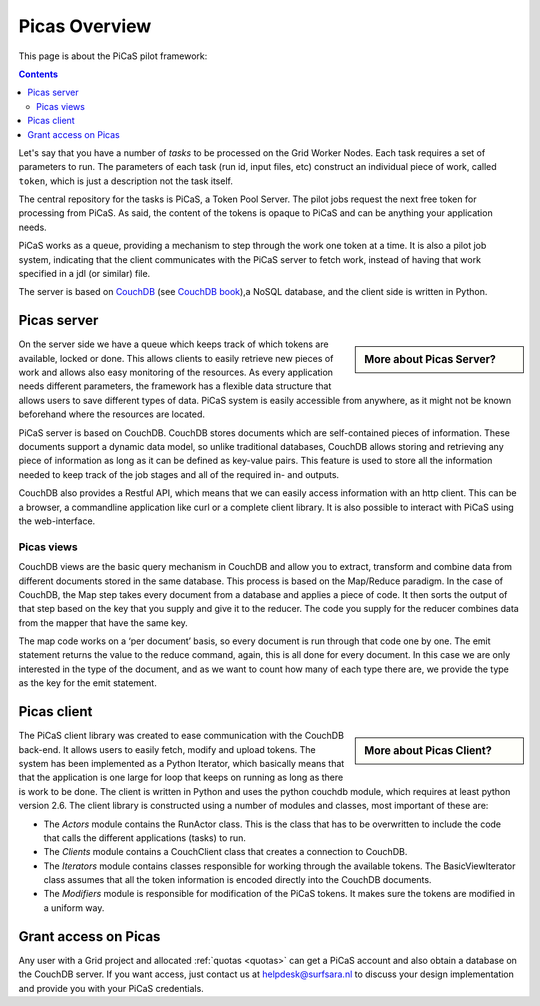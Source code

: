 .. _picas-overview:

**************
Picas Overview
**************

This page is about the PiCaS pilot framework:

.. contents:: 
    :depth: 4


Let's say that you have a number of *tasks* to be processed on the Grid Worker Nodes. Each task requires a set of parameters to run. The parameters of each task (run id, input files, etc) construct an individual piece of work, called ``token``, which is just a description not the task itself.  

The central repository for the tasks is PiCaS, a Token Pool Server. The pilot jobs request the next free token for processing from PiCaS. As said, the content of the tokens is opaque to PiCaS and can be anything your application needs.

PiCaS works as a queue, providing a mechanism to step through the work one token at a time. It is also a pilot job system, indicating that the client communicates with the PiCaS server to fetch work, instead of having that work specified in a jdl (or similar) file.  

The server is based on `CouchDB`_ (see `CouchDB book`_),a NoSQL database, and the client side is written in Python.  


.. _picas-server:

============
Picas server
============

.. sidebar:: More about Picas Server?

		.. seealso:: Checkout our mooc videos Picas server side :ref:`Part I <mooc-picas-server1>` and :ref:`Part II <mooc-picas-server2>`.

On the server side we have a queue which keeps track of which tokens are available, locked or done. This allows clients to easily retrieve new pieces of work and allows also easy monitoring of the resources. As every application needs different parameters, the framework has a flexible data structure that allows users to save different types of data. PiCaS system is easily accessible from anywhere, as it might not be known beforehand where the resources are located.

PiCaS server is based on CouchDB. CouchDB stores documents which are self-contained pieces of information. These documents support a dynamic data model, so unlike traditional databases, CouchDB allows storing and retrieving any piece of information as long as it can be defined as key-value pairs. This feature is used to store all the information needed to keep track of the job stages and all of the required in- and outputs.

CouchDB also provides a Restful API, which means that we can easily access information with an http client. This can be a browser, a commandline application like curl or a complete client library. It is also possible to interact with PiCaS using the web-interface. 
  

Picas views
===========

CouchDB views are the basic query mechanism in CouchDB and allow you to extract, transform and combine data from different documents stored in the same database. This process is based on the Map/Reduce paradigm. In the case of CouchDB, the Map step takes every document from a database and applies a piece of code. It then sorts the output of that step based on the key that you supply and give it to the reducer. The code you supply for the reducer combines data from the mapper that have the same key. 


.. image:: /Images/picas_views.png
	:align: center

The map code works on a ‘per document’ basis, so every document is run through that code one by one. The emit statement returns the value to the reduce command, again, this is all done for every document. In this case we are only interested in the type of the document, and as we want to count how many of each type there are, we provide the type as the key for the emit statement. 


.. _picas-client:

============
Picas client
============

.. sidebar:: More about Picas Client?

		.. seealso:: Checkout our mooc video :ref:`mooc-picas-client` 
		
The PiCaS client library was created to ease communication with the CouchDB back-end. It allows users to easily fetch, modify and upload tokens. The system has been implemented as a Python Iterator, which basically means that that the application is one large for loop that keeps on running as long as there is work to be done. The client is written in Python and uses the python couchdb module, which requires at least python version 2.6. The  client library is constructed using a number of modules and classes, most important of these are:  

* The *Actors* module contains the RunActor class. This is the class that has to be overwritten to include the code that calls the different applications (tasks) to run.
* The *Clients* module contains a CouchClient class that creates a connection to CouchDB.  
* The *Iterators* module contains classes responsible for working through the available tokens. The BasicViewIterator class assumes that all the token information is encoded directly into the CouchDB documents.  
* The *Modifiers* module is responsible for modification of the PiCaS tokens. It makes sure the tokens are modified in a uniform way.  

=====================
Grant access on Picas
=====================

Any user with a Grid project and allocated :ref:`quotas <quotas>` can get a PiCaS account and also obtain a database on the CouchDB server. If you want access, just contact us at helpdesk@surfsara.nl to discuss your design implementation and provide you with your PiCaS credentials.

..
..

..

.. Links:

.. _`CouchDB`: http://couchdb.apache.org/
.. _`CouchDB book`: http://guide.couchdb.org/

